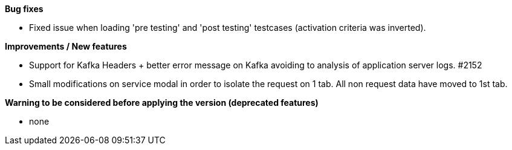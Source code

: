 *Bug fixes*
[square]
* Fixed issue when loading 'pre testing' and 'post testing' testcases (activation criteria was inverted).

*Improvements / New features*
[square]
* Support for Kafka Headers + better error message on Kafka avoiding to analysis of application server logs. #2152
* Small modifications on service modal in order to isolate the request on 1 tab. All non request data have moved to 1st tab.

*Warning to be considered before applying the version (deprecated features)*
[square]
* none
